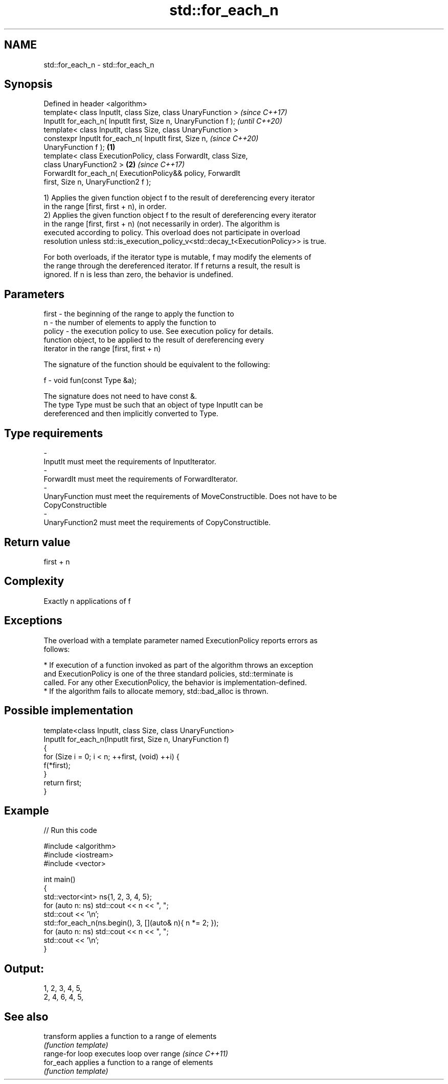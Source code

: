 .TH std::for_each_n 3 "2018.03.28" "http://cppreference.com" "C++ Standard Libary"
.SH NAME
std::for_each_n \- std::for_each_n

.SH Synopsis
   Defined in header <algorithm>
   template< class InputIt, class Size, class UnaryFunction >             \fI(since C++17)\fP
   InputIt for_each_n( InputIt first, Size n, UnaryFunction f );          \fI(until C++20)\fP
   template< class InputIt, class Size, class UnaryFunction >
   constexpr InputIt for_each_n( InputIt first, Size n,                   \fI(since C++20)\fP
   UnaryFunction f );                                             \fB(1)\fP
   template< class ExecutionPolicy, class ForwardIt, class Size,
   class UnaryFunction2 >                                             \fB(2)\fP \fI(since C++17)\fP
   ForwardIt for_each_n( ExecutionPolicy&& policy, ForwardIt
   first, Size n, UnaryFunction2 f );

   1) Applies the given function object f to the result of dereferencing every iterator
   in the range [first, first + n), in order.
   2) Applies the given function object f to the result of dereferencing every iterator
   in the range [first, first + n) (not necessarily in order). The algorithm is
   executed according to policy. This overload does not participate in overload
   resolution unless std::is_execution_policy_v<std::decay_t<ExecutionPolicy>> is true.

   For both overloads, if the iterator type is mutable, f may modify the elements of
   the range through the dereferenced iterator. If f returns a result, the result is
   ignored. If n is less than zero, the behavior is undefined.

.SH Parameters

   first    -  the beginning of the range to apply the function to
   n        -  the number of elements to apply the function to
   policy   -  the execution policy to use. See execution policy for details.
               function object, to be applied to the result of dereferencing every
               iterator in the range [first, first + n)

               The signature of the function should be equivalent to the following:

   f        -   void fun(const Type &a);

               The signature does not need to have const &.
               The type Type must be such that an object of type InputIt can be
               dereferenced and then implicitly converted to Type.

               
.SH Type requirements
   -
   InputIt must meet the requirements of InputIterator.
   -
   ForwardIt must meet the requirements of ForwardIterator.
   -
   UnaryFunction must meet the requirements of MoveConstructible. Does not have to be
   CopyConstructible
   -
   UnaryFunction2 must meet the requirements of CopyConstructible.

.SH Return value

   first + n

.SH Complexity

   Exactly n applications of f

.SH Exceptions

   The overload with a template parameter named ExecutionPolicy reports errors as
   follows:

     * If execution of a function invoked as part of the algorithm throws an exception
       and ExecutionPolicy is one of the three standard policies, std::terminate is
       called. For any other ExecutionPolicy, the behavior is implementation-defined.
     * If the algorithm fails to allocate memory, std::bad_alloc is thrown.

.SH Possible implementation

   template<class InputIt, class Size, class UnaryFunction>
   InputIt for_each_n(InputIt first, Size n, UnaryFunction f)
   {
       for (Size i = 0; i < n; ++first, (void) ++i) {
           f(*first);
       }
       return first;
   }

.SH Example

   
// Run this code

 #include <algorithm>
 #include <iostream>
 #include <vector>
  
 int main()
 {
     std::vector<int> ns{1, 2, 3, 4, 5};
     for (auto n: ns) std::cout << n << ", ";
     std::cout << '\\n';
     std::for_each_n(ns.begin(), 3, [](auto& n){ n *= 2; });
     for (auto n: ns) std::cout << n << ", ";
     std::cout << '\\n';
 }

.SH Output:

 1, 2, 3, 4, 5,
 2, 4, 6, 4, 5,

.SH See also

   transform      applies a function to a range of elements
                  \fI(function template)\fP 
   range-for loop executes loop over range \fI(since C++11)\fP 
   for_each       applies a function to a range of elements
                  \fI(function template)\fP 
